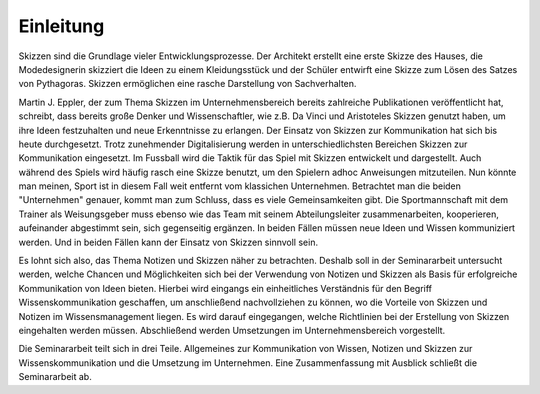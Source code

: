 **********
Einleitung
**********

Skizzen sind die Grundlage vieler Entwicklungsprozesse. Der Architekt erstellt eine erste Skizze des Hauses, die Modedesignerin skizziert die Ideen zu einem Kleidungsstück und der Schüler entwirft eine Skizze zum Lösen des Satzes von Pythagoras. Skizzen ermöglichen eine rasche Darstellung von Sachverhalten. 
  
Martin J. Eppler, der zum Thema Skizzen im Unternehmensbereich bereits zahlreiche Publikationen veröffentlicht hat, schreibt, dass bereits große Denker und Wissenschaftler, wie z.B. Da Vinci und Aristoteles Skizzen genutzt haben, um ihre Ideen festzuhalten und neue Erkenntnisse zu erlangen.
Der Einsatz von Skizzen zur Kommunikation hat sich bis heute durchgesetzt. Trotz zunehmender Digitalisierung werden in unterschiedlichsten Bereichen Skizzen zur Kommunikation eingesetzt. Im Fussball wird die Taktik für das Spiel mit Skizzen entwickelt und dargestellt. Auch während des Spiels wird häufig rasch eine Skizze benutzt, um den Spielern adhoc Anweisungen mitzuteilen. Nun könnte man meinen, Sport ist in diesem Fall weit entfernt vom klassichen Unternehmen. Betrachtet man die beiden "Unternehmen" genauer, kommt man zum Schluss, dass es viele Gemeinsamkeiten gibt. Die Sportmannschaft mit dem Trainer als Weisungsgeber muss ebenso wie das Team mit seinem Abteilungsleiter zusammenarbeiten, kooperieren, aufeinander abgestimmt sein, sich gegenseitig ergänzen. In beiden Fällen müssen neue Ideen und Wissen kommuniziert werden. Und in beiden Fällen kann der Einsatz von Skizzen sinnvoll sein. 

Es lohnt sich also, das Thema Notizen und Skizzen näher zu betrachten. Deshalb soll in der Seminararbeit untersucht werden, welche Chancen und Möglichkeiten sich bei der Verwendung von Notizen und Skizzen als Basis für erfolgreiche Kommunikation von Ideen bieten. Hierbei wird eingangs ein einheitliches Verständnis für den Begriff Wissenskommunikation geschaffen, um anschließend nachvollziehen zu können, wo die Vorteile von Skizzen und Notizen im Wissensmanagement liegen. Es wird darauf eingegangen, welche Richtlinien bei der Erstellung von Skizzen eingehalten werden müssen. Abschließend werden Umsetzungen im Unternehmensbereich vorgestellt.

Die Seminararbeit teilt sich in drei Teile. Allgemeines zur Kommunikation von Wissen, Notizen und Skizzen zur Wissenskommunikation und die Umsetzung im Unternehmen. Eine Zusammenfassung mit Ausblick schließt die Seminararbeit ab.

